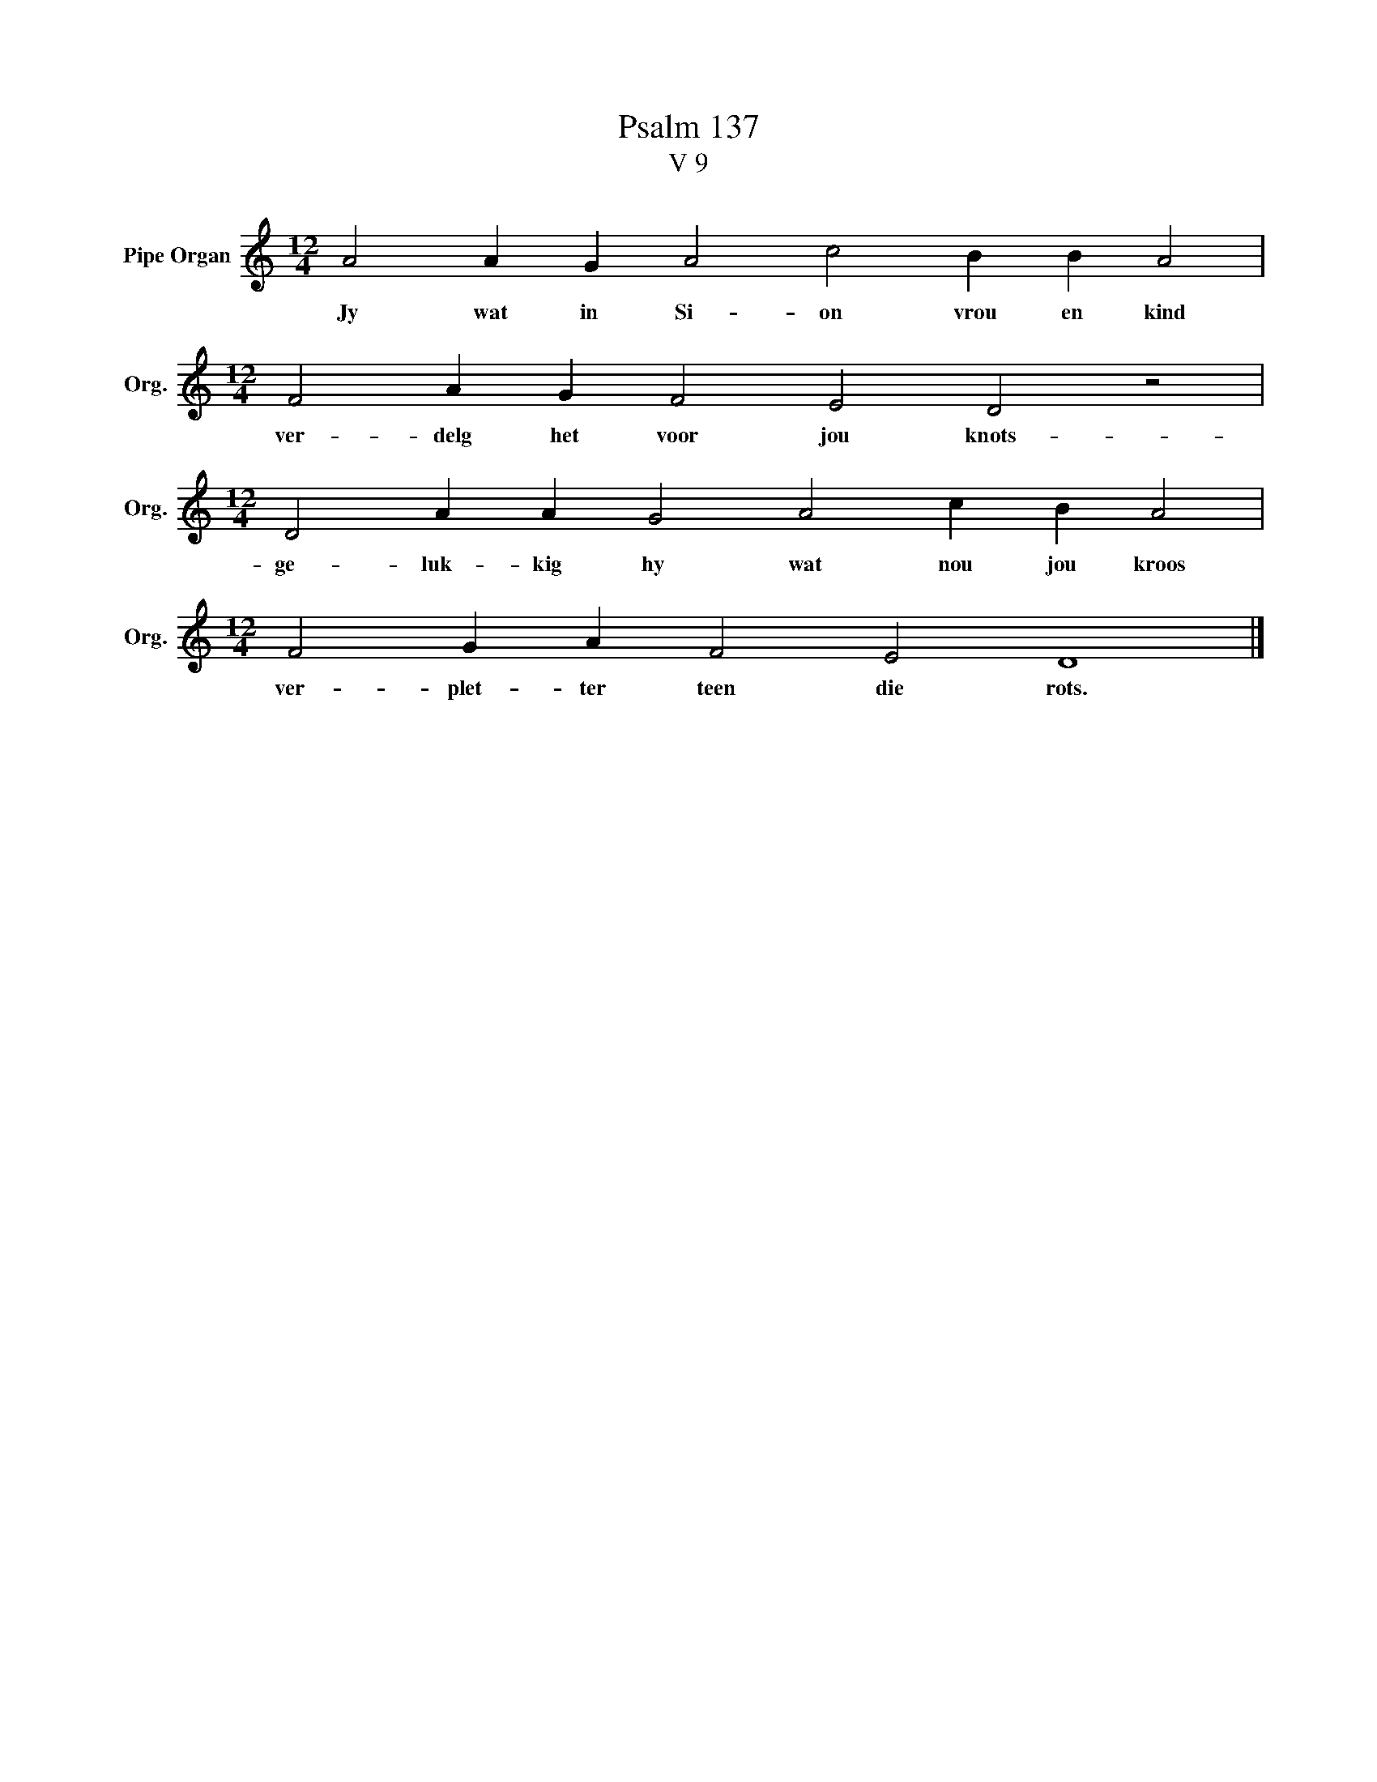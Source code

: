 X:1
T:Psalm 137
T:V 9
L:1/4
M:12/4
I:linebreak $
K:C
V:1 treble nm="Pipe Organ" snm="Org."
V:1
 A2 A G A2 c2 B B A2 |$[M:12/4] F2 A G F2 E2 D2 z2 |$[M:12/4] D2 A A G2 A2 c B A2 |$ %3
w: Jy wat in Si- on vrou en kind|ver- delg het voor jou knots-|ge- luk- kig hy wat nou jou kroos|
[M:12/4] F2 G A F2 E2 D4 |] %4
w: ver- plet- ter teen die rots.|

